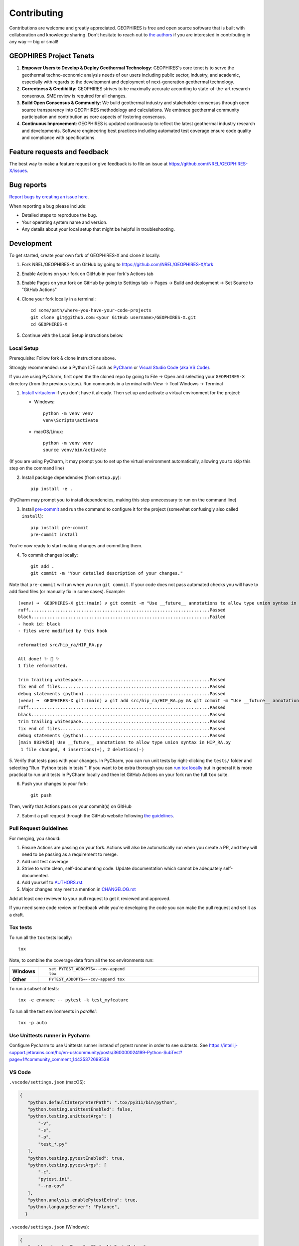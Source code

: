 ============
Contributing
============

Contributions are welcome and greatly appreciated. GEOPHIRES is free and open source software that is built with collaboration and knowledge sharing. Don't hesitate to reach out to `the authors <AUTHORS.rst>`__ if you are interested in contributing in any way — big or small!

GEOPHIRES Project Tenets
========================

1. **Empower Users to Develop & Deploy Geothermal Technology**: GEOPHIRES's core tenet is to serve the geothermal techno-economic analysis needs of our users including public sector, industry, and academic, especially with regards to the development and deployment of next-generation geothermal technology.

2. **Correctness & Credibility**: GEOPHIRES strives to be maximally accurate according to state-of-the-art research consensus. SME review is required for all changes.

3. **Build Open Consensus & Community**: We build geothermal industry and stakeholder consensus through open source transparency into GEOPHIRES methodology and calculations. We embrace geothermal community participation and contribution as core aspects of fostering consensus.

4. **Continuous Improvement**: GEOPHIRES is updated continuously to reflect the latest geothermal industry research and developments. Software engineering best practices including automated test coverage ensure code quality and compliance with specifications.


Feature requests and feedback
=============================

The best way to make a feature request or give feedback is to file an issue at https://github.com/NREL/GEOPHIRES-X/issues.

Bug reports
===========

`Report bugs by creating an issue here <https://github.com/NREL/GEOPHIRES-X/issues>`__.

When reporting a bug please include:

* Detailed steps to reproduce the bug.
* Your operating system name and version.
* Any details about your local setup that might be helpful in troubleshooting.


Development
===========

To get started, create your own fork of GEOPHIRES-X and clone it locally:

1. Fork NREL/GEOPHIRES-X on GitHub by going to https://github.com/NREL/GEOPHIRES-X/fork

2. Enable Actions on your fork on GitHub in your fork's Actions tab

3. Enable Pages on your fork on GitHub by going to Settings tab → Pages → Build and deployment → Set Source to "GitHub Actions"

4. Clone your fork locally in a terminal::

    cd some/path/where-you-have-your-code-projects
    git clone git@github.com:<your GitHub username>/GEOPHIRES-X.git
    cd GEOPHIRES-X

5. Continue with the Local Setup instructions below.

Local Setup
-----------

Prerequisite: Follow fork & clone instructions above.

Strongly recommended: use a Python IDE such as `PyCharm <https://www.jetbrains.com/pycharm/>`__ or `Visual Studio Code (aka VS Code) <https://code.visualstudio.com/>`__.

If you are using PyCharm, first open the the cloned repo by going to File → Open and selecting your ``GEOPHIRES-X`` directory (from the previous steps).
Run commands in a terminal with View → Tool Windows → Terminal

1. `Install virtualenv <https://virtualenv.pypa.io/en/latest/installation.html#via-pip>`__ if you don't have it already. Then set up and activate a virtual environment for the project:

   - Windows::

        python -m venv venv
        venv\Scripts\activate

   - macOS/Linux::

        python -m venv venv
        source venv/bin/activate

(If you are using PyCharm, it may prompt you to set up the virtual environment automatically, allowing you to skip this step on the command line)

2. Install package dependencies (from ``setup.py``)::

    pip install -e .

(PyCharm may prompt you to install dependencies, making this step unnecessary to run on the command line)

3. Install `pre-commit <https://pre-commit.com/>`__ and run the command to configure it for the project (somewhat confusingly also called ``install``)::

    pip install pre-commit
    pre-commit install

You're now ready to start making changes and committing them.

4. To commit changes locally::

    git add .
    git commit -m "Your detailed description of your changes."

Note that ``pre-commit`` will run when you run ``git commit``. If your code does not pass automated checks you will have to
add fixed files (or manually fix in some cases). Example::

        (venv) ➜  GEOPHIRES-X git:(main) ✗ git commit -m "Use __future__ annotations to allow type union syntax in HIP_RA.py"
        ruff.....................................................................Passed
        black....................................................................Failed
        - hook id: black
        - files were modified by this hook

        reformatted src/hip_ra/HIP_RA.py

        All done! ✨ 🍰 ✨
        1 file reformatted.

        trim trailing whitespace.................................................Passed
        fix end of files.........................................................Passed
        debug statements (python)................................................Passed
        (venv) ➜  GEOPHIRES-X git:(main) ✗ git add src/hip_ra/HIP_RA.py && git commit -m "Use __future__ annotations to allow type union syntax in HIP_RA.py"
        ruff.....................................................................Passed
        black....................................................................Passed
        trim trailing whitespace.................................................Passed
        fix end of files.........................................................Passed
        debug statements (python)................................................Passed
        [main 8834d58] Use __future__ annotations to allow type union syntax in HIP_RA.py
         1 file changed, 4 insertions(+), 2 deletions(-)


5. Verify that tests pass with your changes. In PyCharm, you can run unit tests by right-clicking the ``tests/`` folder and selecting "Run 'Python tests in tests'".
If you want to be extra thorough you can `run tox locally <#Tox-tests>`__ but in general it is more practical to run unit tests in PyCharm locally and then let GitHub Actions on your fork run the full ``tox`` suite.

6. Push your changes to your fork::

    git push

Then, verify that Actions pass on your commit(s) on GitHub

7. Submit a pull request through the GitHub website following `the guidelines <#Pull-Request-Guidelines>`_.

Pull Request Guidelines
-----------------------

For merging, you should:

1. Ensure Actions are passing on your fork. Actions will also be automatically run when you create a PR, and they will need to be passing as a requirement to merge.
2. Add unit test coverage
3. Strive to write clean, self-documenting code. Update documentation which cannot be adequately self-documented.
4. Add yourself to `AUTHORS.rst <AUTHORS.rst>`__.
5. Major changes may merit a mention in `CHANGELOG.rst <CHANGELOG.rst>`__

Add at least one reviewer to your pull request to get it reviewed and approved.

If you need some code review or feedback while you're developing the code you can make the pull request and set it as a draft.


Tox tests
---------

To run all the ``tox`` tests locally::

    tox

Note, to combine the coverage data from all the tox environments run:

.. list-table::
    :widths: 10 90
    :stub-columns: 1

    - - Windows
      - ::

            set PYTEST_ADDOPTS=--cov-append
            tox

    - - Other
      - ::

            PYTEST_ADDOPTS=--cov-append tox


To run a subset of tests::

    tox -e envname -- pytest -k test_myfeature

To run all the test environments in *parallel*::

    tox -p auto

Use Unittests runner in Pycharm
-------------------------------
Configure Pycharm to use Unittests runner instead of pytest runner in order to see subtests. See https://intellij-support.jetbrains.com/hc/en-us/community/posts/360000024199-Python-SubTest?page=1#community_comment_14435372699538

VS Code
-------

``.vscode/settings.json`` (macOS):

.. code-block::

 {
    "python.defaultInterpreterPath": ".tox/py311/bin/python",
    "python.testing.unittestEnabled": false,
    "python.testing.unittestArgs": [
        "-v",
        "-s",
        "-p",
        "test_*.py"
    ],
    "python.testing.pytestEnabled": true,
    "python.testing.pytestArgs": [
        "-c",
        "pytest.ini",
        "--no-cov"
    ],
    "python.analysis.enablePytestExtra": true,
    "python.languageServer": "Pylance",
   }


``.vscode/settings.json`` (Windows):

.. code-block::

 {
    "workbench.colorTheme": "Default Dark Modern",
    "terminal.integrated.profiles.windows": {
        "PowerShell": {
          "source": "PowerShell",
          "icon": "terminal-powershell",
          "args": ["-ExecutionPolicy", "Bypass"]
        }
      },
      "terminal.integrated.defaultProfile.windows": "PowerShell",
        "python.defaultInterpreterPath": ".tox\\py310\\Scripts\\python.exe",
        "python.testing.unittestEnabled": false,
        "python.testing.unittestArgs": [
            "-v",
            "-s",
            "-p",
            "test_*.py"
        ],
        "python.testing.pytestEnabled": true,
        "python.testing.pytestArgs": [
            "-c",
            "pytest.ini",
        ],
        "python.analysis.enablePytestExtra": true,
        "python.languageServer": "Pylance",
   }

Example running example file from the terminal::

   python src\geophires_x\GEOPHIRESv3.py tests\examples\example1.txt

Version Management
------------------

This example uses remotes named ``fork`` and ``origin``:

.. code-block::

    (venv) ➜  python-geophires-x git:(main) ✗ git remote -v
    fork    git@github.com:softwareengineerprogrammer/python-geophires-x-nrel.git (fetch)
    fork    git@github.com:softwareengineerprogrammer/python-geophires-x-nrel.git (push)
    origin  git@github.com:NREL/python-geophires-x.git (fetch)
    origin  git@github.com:NREL/python-geophires-x.git (push)

Run ``bumpversion``:

.. code-block::

    (venv) ➜  python-geophires-x git:(main) bumpversion patch
    ruff.....................................................................Passed
    black....................................................................Passed
    trim trailing whitespace.................................................Passed
    fix end of files.........................................................Passed
    debug statements (python)................................................Passed

Then push both commits and tags to your fork:

.. code-block::

    (venv) ➜  python-geophires-x git:(main) git push && git push fork --tags
    Enumerating objects: 37, done.
    Counting objects: 100% (37/37), done.
    Delta compression using up to 10 threads
    Compressing objects: 100% (22/22), done.
    Writing objects: 100% (23/23), 2.94 KiB | 2.94 MiB/s, done.
    Total 23 (delta 19), reused 0 (delta 0), pack-reused 0
    remote: Resolving deltas: 100% (19/19), completed with 12 local objects.
    To github.com:softwareengineerprogrammer/python-geophires-x-nrel.git
       a6dcf71..752cff3  main -> main
    Enumerating objects: 1, done.
    Counting objects: 100% (1/1), done.
    Writing objects: 100% (1/1), 205 bytes | 205.00 KiB/s, done.
    Total 1 (delta 0), reused 0 (delta 0), pack-reused 0
    To github.com:softwareengineerprogrammer/python-geophires-x-nrel.git
     * [new tag]         v3.2.3 -> v3.2.3

Once a version bump is merged into the main repository with a Pull Request, tag must be manually pushed (GitHub `doesn't include tags in PRs <https://stackoverflow.com/questions/12278660/adding-tags-to-a-pull-request>`__):

.. code-block::

    (venv) ➜  python-geophires-x git:(main) git push origin tag v3.2.3


Documentation Updates
---------------------

If a change includes new classes with parameters that should be included in documentation,
add them to `get_parameter_sources in geophires_x_schema_generator <https://github.com/NREL/GEOPHIRES-X/blob/1f47d6207c4d1458b949ac2cc470b453951d27ac/src/geophires_x_schema_generator/__init__.py#L48-L75>`__.
Then run `geophires_x_schema_generator/main.py <https://github.com/NREL/GEOPHIRES-X/blob/main/src/geophires_x_schema_generator/main.py>`__
and commit the updated json schema files to source - `example <https://github.com/NREL/GEOPHIRES-X/pull/285/files#diff-3d85ef79807fc6c25a758a698fd3a7095750bd27ea52341700e1dad94885b5f6>`__.

``geophires_x_schema_generator/main.py`` should also be run if new parameters are added to existing classes or changes are made to existing parameters.

New classes may also be added to the appropriate module file in ``docs/reference``, i.e. `geophires_x.rst <https://github.com/NREL/GEOPHIRES-X/blob/8cf4ee9a2cc917f037ff06554c40698ef2591614/docs/reference/geophires_x.rst#L16-L15>`__

Schema Files
------------

GEOPHIRES & HIP-RA schema files generated by ``geophires_x_schema_generator`` are in an `OpenAPI Specification <https://swagger.io/docs/specification/about/>`__-compatible format.
These schema files can be used to build your own API or UI for GEOPHIRES.

* `geophires-request.json <https://github.com/NREL/GEOPHIRES-X/blob/main/src/geophires_x_schema_generator/geophires-request.json>`__
* `hip-ra-x-request.json <https://github.com/NREL/GEOPHIRES-X/blob/main/src/geophires_x_schema_generator/hip-ra-x-request.json>`__

Tips
----

git
^^^

A working understanding of `git <https://git-scm.com/>`__ is one of the most beneficial skills you can have when working on software, even if you are not a software engineer.
Although most modern IDEs now provide a reasonable GUI for working with git, learning and using git on the command line is often the most effective way
to become proficient. This is not an easy skill to learn for most, and there is no one tutorial that will substitute for real-world experience.
However the following tutorials may be a good place to start:

- https://docs.gitlab.com/ee/gitlab-basics/start-using-git.html
- https://githubtraining.github.io/training-manual/#/04_branching_with_git

zsh
^^^

Shell prompt examples above use zsh with my `Oh My Zsh <https://ohmyz.sh/>`__.
